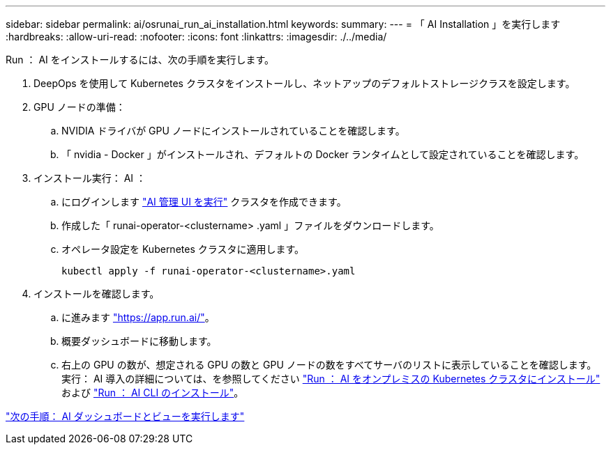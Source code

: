 ---
sidebar: sidebar 
permalink: ai/osrunai_run_ai_installation.html 
keywords:  
summary:  
---
= 「 AI Installation 」を実行します
:hardbreaks:
:allow-uri-read: 
:nofooter: 
:icons: font
:linkattrs: 
:imagesdir: ./../media/


[role="lead"]
Run ： AI をインストールするには、次の手順を実行します。

. DeepOps を使用して Kubernetes クラスタをインストールし、ネットアップのデフォルトストレージクラスを設定します。
. GPU ノードの準備：
+
.. NVIDIA ドライバが GPU ノードにインストールされていることを確認します。
.. 「 nvidia - Docker 」がインストールされ、デフォルトの Docker ランタイムとして設定されていることを確認します。


. インストール実行： AI ：
+
.. にログインします https://app.run.ai["AI 管理 UI を実行"^] クラスタを作成できます。
.. 作成した「 runai-operator-<clustername> .yaml 」ファイルをダウンロードします。
.. オペレータ設定を Kubernetes クラスタに適用します。
+
....
kubectl apply -f runai-operator-<clustername>.yaml
....


. インストールを確認します。
+
.. に進みます https://app.run.ai/["https://app.run.ai/"^]。
.. 概要ダッシュボードに移動します。
.. 右上の GPU の数が、想定される GPU の数と GPU ノードの数をすべてサーバのリストに表示していることを確認します。実行： AI 導入の詳細については、を参照してください https://docs.run.ai/Administrator/Cluster-Setup/Installing-Run-AI-on-an-on-premise-Kubernetes-Cluster/["Run ： AI をオンプレミスの Kubernetes クラスタにインストール"^] および https://docs.run.ai/Administrator/Researcher-Setup/Installing-the-Run-AI-Command-Line-Interface/["Run ： AI CLI のインストール"^]。




link:osrunai_run_ai_dashboards_and_views.html["次の手順： AI ダッシュボードとビューを実行します"]
